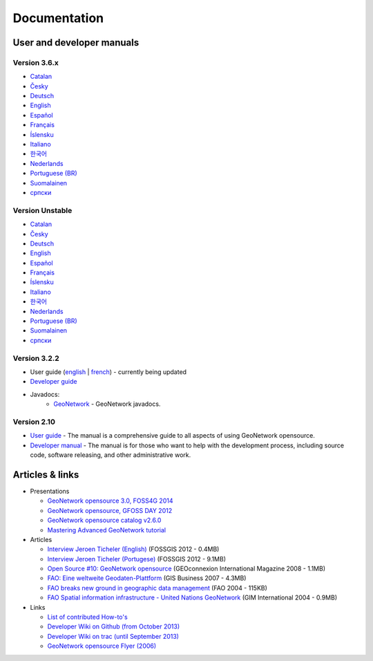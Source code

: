 .. _documentation:

Documentation
==============

User and developer manuals
^^^^^^^^^^^^^^^^^^^^^^^^^^

Version 3.6.x
"""""""""""""

* `Catalan <manuals/3.6.x/ca/index.html>`_ 
* `Česky <manuals/3.6.x/cz/index.html>`_
* `Deutsch <manuals/3.6.x/ge/index.html>`_
* `English <manuals/3.6.x/en/index.html>`_
* `Español <manuals/3.6.x/es/index.html>`_
* `Français <manuals/3.6.x/fr/index.html>`_
* `Íslensku <manuals/3.6.x/is/index.html>`_
* `Italiano <manuals/3.6.x/it/index.html>`_
* `한국어 <manuals/3.6.x/ko/index.html>`_
* `Nederlands <manuals/3.6.x/nl/index.html>`_
* `Portuguese (BR) <manuals/3.6.x/pt_BR/index.html>`_
* `Suomalainen <manuals/3.6.x/fi/index.html>`_
* `српски <manuals/3.6.x/sr/index.html>`_


Version Unstable
""""""""""""""""

* `Catalan <manuals/trunk/ca/index.html>`_ 
* `Česky <manuals/trunk/cz/index.html>`_
* `Deutsch <manuals/trunk/ge/index.html>`_
* `English <manuals/trunk/en/index.html>`_
* `Español <manuals/trunk/es/index.html>`_
* `Français <manuals/trunk/fr/index.html>`_
* `Íslensku <manuals/trunk/is/index.html>`_
* `Italiano <manuals/trunk/it/index.html>`_
* `한국어 <manuals/trunk/ko/index.html>`_
* `Nederlands <manuals/trunk/nl/index.html>`_
* `Portuguese (BR) <manuals/trunk/pt_BR/index.html>`_
* `Suomalainen <manuals/trunk/fi/index.html>`_
* `српски <manuals/trunk/sr/index.html>`_

	
Version 3.2.2
"""""""""""""

* User guide (`english <manuals/3.2.2/eng/users/html/index.html>`_ | `french <manuals/3.2.2/fra/users/html/index.html>`_) - currently being updated

* `Developer guide <https://github.com/geonetwork/core-geonetwork/tree/3.2.2/software_development>`_

* Javadocs:
	* `GeoNetwork <manuals/3.0.0/eng/developer/apidocs/geonetwork/index.html>`_ - GeoNetwork javadocs.

Version 2.10
""""""""""""

* `User guide <manuals/2.10.4/eng/users/index.html>`_ - The manual is a comprehensive guide to all aspects of using GeoNetwork opensource.

* `Developer manual <manuals/2.10.4/eng/developer/index.html>`_ - The manual is for those who want to help with the development process, including source code, software releasing, and other administrative work.


Articles & links
^^^^^^^^^^^^^^^^

* Presentations

  * `GeoNetwork opensource 3.0, FOSS4G 2014 <https://vimeo.com/106222166>`_
  * `GeoNetwork opensource, GFOSS DAY 2012 <http://fr.slideshare.net/geosolutions/gfoss-day-2012-geonetwork-presentation>`_
  * `GeoNetwork opensource catalog v2.6.0 <_static/foss4g2010/geonetwork26/index.html>`_
  * `Mastering Advanced GeoNetwork tutorial <_static/foss4g2010/FOSS4G_Mastering_Advanced_GeoNetwork.pdf>`_

* Articles

  * `Interview Jeroen Ticheler (English) <_static/Articles/Revista_FOSSGIS_Brazil_Ed_04_Janeiro_Special_2012_small.pdf>`_  (FOSSGIS 2012 - 0.4MB)
  * `Interview Jeroen Ticheler (Portugese) <_static/Articles/Revista_FOSSGIS_Brasil_Ed_04_Janeiro_2012_portugese.pdf>`_ (FOSSGIS 2012 - 9.1MB)
  * `Open Source #10: GeoNetwork opensource <_static/Articles/opensource_intv7i5_GeoNetwork_opensource_05_2008.pdf>`_ (GEOconnexion International Magazine 2008 - 1.1MB)
  * `FAO: Eine weltweite Geodaten-Plattform <_static/Articles/17_0107_GeoNetwork_German_GIS-Business.pdf>`_ (GIS Business 2007 - 4.3MB)
  * `FAO breaks new ground in geographic data management <_static/Articles/FAO_breaks_new_ground_in_geographic_data_management.pdf>`_ (FAO 2004 - 115KB)
  * `FAO Spatial information infrastructure - United Nations GeoNetwork <_static/Articles/GIM_08-2004_FAO_GeoNetwork_Reprint.pdf>`_ (GIM International 2004 - 0.9MB)

* Links

  * `List of contributed How-to's <http://trac.osgeo.org/geonetwork/wiki/ListOfHowTos>`_
  * `Developer Wiki on Github (from October 2013) <https://github.com/geonetwork/core-geonetwork/wiki>`_
  * `Developer Wiki on trac (until September 2013) <http://trac.osgeo.org/geonetwork/>`_
  * `GeoNetwork opensource Flyer (2006) <_static/GeoNetwork_opensource_20_Flyer.pdf>`_


